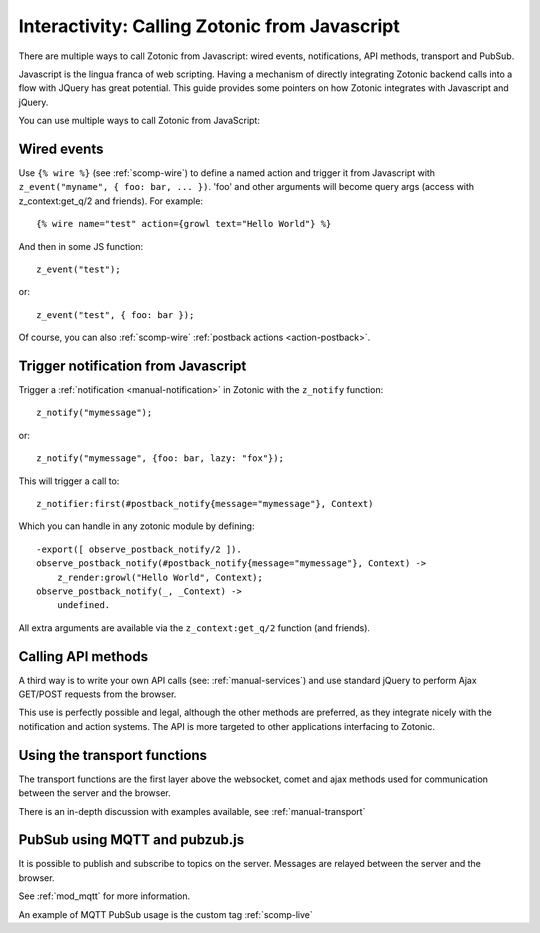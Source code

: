 .. _manual-template-calling-zotonic:

Interactivity: Calling Zotonic from Javascript
----------------------------------------------

There are multiple ways to call Zotonic from Javascript: wired events, notifications, API methods, transport and PubSub.

Javascript is the lingua franca of web scripting.  Having a mechanism
of directly integrating Zotonic backend calls into a flow with JQuery
has great potential. This guide provides some pointers on how Zotonic
integrates with Javascript and jQuery.

You can use multiple ways to call Zotonic from JavaScript:

Wired events
^^^^^^^^^^^^

.. highlight: django

Use ``{% wire %}`` (see :ref:`scomp-wire`) to define a named
action and trigger it from Javascript with ``z_event("myname", { foo: bar,
... })``. 'foo' and other arguments will become query args (access
with z_context:get_q/2 and friends). For example::

  {% wire name="test" action={growl text="Hello World"} %} 

.. highlight: javascript

And then in some JS function::

  z_event("test"); 

or::

  z_event("test", { foo: bar });

Of course, you can also :ref:`scomp-wire` :ref:`postback actions <action-postback>`.

Trigger notification from Javascript
^^^^^^^^^^^^^^^^^^^^^^^^^^^^^^^^^^^^

Trigger a :ref:`notification <manual-notification>` in Zotonic with the ``z_notify`` function::

  z_notify("mymessage"); 

or::

  z_notify("mymessage", {foo: bar, lazy: "fox"});

.. highlight: erlang

This will trigger a call to::

  z_notifier:first(#postback_notify{message="mymessage"}, Context) 

Which you can handle in any zotonic module by defining::

  -export([ observe_postback_notify/2 ]). 
  observe_postback_notify(#postback_notify{message="mymessage"}, Context) -> 
      z_render:growl("Hello World", Context); 
  observe_postback_notify(_, _Context) -> 
      undefined. 

All extra arguments are available via the ``z_context:get_q/2`` function (and friends).

Calling API methods
^^^^^^^^^^^^^^^^^^^

A third way is to write your own API calls (see:
:ref:`manual-services`) and use standard jQuery to perform Ajax
GET/POST requests from the browser.

This use is perfectly possible and legal, although the other
methods are preferred, as they integrate nicely with the notification
and action systems. The API is more targeted to other applications
interfacing to Zotonic.


Using the transport functions
^^^^^^^^^^^^^^^^^^^^^^^^^^^^^

The transport functions are the first layer above the websocket, comet and ajax methods
used for communication between the server and the browser.

There is an in-depth discussion with examples available, see :ref:`manual-transport`


PubSub using MQTT and pubzub.js
^^^^^^^^^^^^^^^^^^^^^^^^^^^^^^^

It is possible to publish and subscribe to topics on the server.
Messages are relayed between the server and the browser.

See :ref:`mod_mqtt` for more information.

An example of MQTT PubSub usage is the custom tag :ref:`scomp-live`

